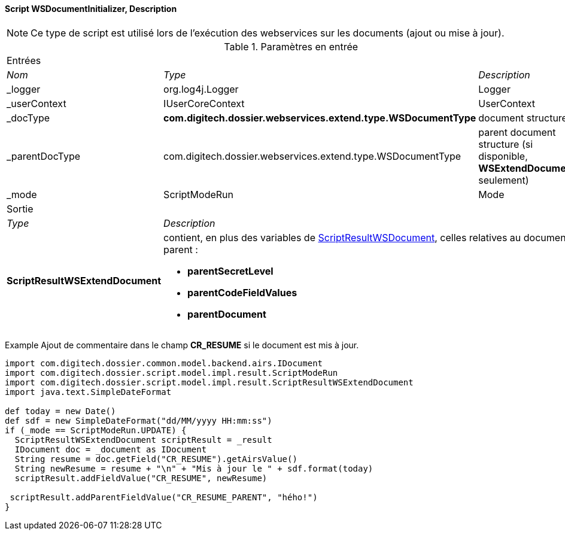 ==== Script WSDocumentInitializer, Description

[NOTE]
====
Ce type de script est utilisé lors de l'exécution des webservices sur les documents (ajout ou mise à jour).
====

[options="noheader",cols="2a,2a,3a"]
.Paramètres en entrée
|===
3+|[role="header"]
Entrées|[role="sub-header"]
_Nom_|[role="sub-header"]
_Type_|[role="sub-header"]
_Description_
|_logger|org.log4j.Logger|Logger
|_userContext|IUserCoreContext|UserContext
|_docType|*com.digitech.dossier.webservices.extend.type.WSDocumentType*|document structure
|_parentDocType|com.digitech.dossier.webservices.extend.type.WSDocumentType|parent document structure (si disponible, *WSExtendDocument* seulement)
|_mode|ScriptModeRun|Mode

3+|[role="header"]
Sortie
|[role="sub-header"]
_Type_ 2+|[role="sub-header"]
_Description_
|*ScriptResultWSExtendDocument* 2+|contient, [underline]#en plus des variables# de <<appendix_document_script,ScriptResultWSDocument>>, celles relatives au
document parent :

* *parentSecretLevel*
* *parentCodeFieldValues*
* *parentDocument*
|===

Example
Ajout de commentaire dans le champ *CR_RESUME* si le document est mis à jour.

[source, groovy]
----
import com.digitech.dossier.common.model.backend.airs.IDocument
import com.digitech.dossier.script.model.impl.result.ScriptModeRun
import com.digitech.dossier.script.model.impl.result.ScriptResultWSExtendDocument
import java.text.SimpleDateFormat

def today = new Date()
def sdf = new SimpleDateFormat("dd/MM/yyyy HH:mm:ss")
if (_mode == ScriptModeRun.UPDATE) {
  ScriptResultWSExtendDocument scriptResult = _result
  IDocument doc = _document as IDocument
  String resume = doc.getField("CR_RESUME").getAirsValue()
  String newResume = resume + "\n" + "Mis à jour le " + sdf.format(today)
  scriptResult.addFieldValue("CR_RESUME", newResume)

 scriptResult.addParentFieldValue("CR_RESUME_PARENT", "hého!")
}
----